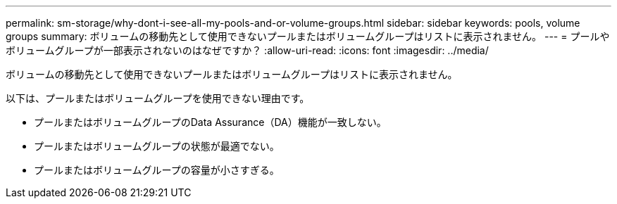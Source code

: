 ---
permalink: sm-storage/why-dont-i-see-all-my-pools-and-or-volume-groups.html 
sidebar: sidebar 
keywords: pools, volume groups 
summary: ボリュームの移動先として使用できないプールまたはボリュームグループはリストに表示されません。 
---
= プールやボリュームグループが一部表示されないのはなぜですか？
:allow-uri-read: 
:icons: font
:imagesdir: ../media/


[role="lead"]
ボリュームの移動先として使用できないプールまたはボリュームグループはリストに表示されません。

以下は、プールまたはボリュームグループを使用できない理由です。

* プールまたはボリュームグループのData Assurance（DA）機能が一致しない。
* プールまたはボリュームグループの状態が最適でない。
* プールまたはボリュームグループの容量が小さすぎる。


